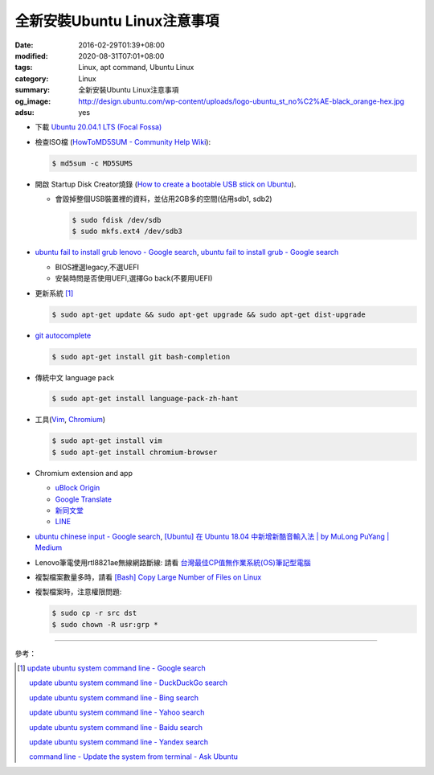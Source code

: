 全新安裝Ubuntu Linux注意事項
############################

:date: 2016-02-29T01:39+08:00
:modified: 2020-08-31T07:01+08:00
:tags: Linux, apt command, Ubuntu Linux
:category: Linux
:summary: 全新安裝Ubuntu Linux注意事項
:og_image: http://design.ubuntu.com/wp-content/uploads/logo-ubuntu_st_no%C2%AE-black_orange-hex.jpg
:adsu: yes


- 下載 `Ubuntu 20.04.1 LTS (Focal Fossa) <https://releases.ubuntu.com/20.04/>`_

- 檢查ISO檔
  (`HowToMD5SUM - Community Help Wiki <https://help.ubuntu.com/community/HowToMD5SUM>`_):

  .. code-block:: bash

    $ md5sum -c MD5SUMS

- 開啟 Startup Disk Creator燒錄
  (`How to create a bootable USB stick on Ubuntu <https://www.ubuntu.com/download/desktop/create-a-usb-stick-on-ubuntu>`_).

  * 會毀掉整個USB裝置裡的資料，並佔用2GB多的空間(佔用sdb1, sdb2)

    .. code-block:: bash

      $ sudo fdisk /dev/sdb
      $ sudo mkfs.ext4 /dev/sdb3

- `ubuntu fail to install grub lenovo - Google search <https://www.google.com/search?q=ubuntu+fail+to+install+grub+lenovo>`_,
  `ubuntu fail to install grub - Google search <https://www.google.com/search?q=ubuntu+fail+to+install+grub>`_

  * BIOS裡選legacy,不選UEFI
  * 安裝時問是否使用UEFI,選擇Go back(不要用UEFI)

.. adsu:: 2

- 更新系統 [1]_

  .. code-block:: bash

    $ sudo apt-get update && sudo apt-get upgrade && sudo apt-get dist-upgrade

- `git autocomplete <https://www.google.com/search?q=git+autocomplete>`_

  .. code-block:: bash

    $ sudo apt-get install git bash-completion

- 傳統中文 language pack

  .. code-block:: bash

    $ sudo apt-get install language-pack-zh-hant

- 工具(Vim_, Chromium_)

  .. code-block:: bash

    $ sudo apt-get install vim
    $ sudo apt-get install chromium-browser

.. adsu:: 3

- Chromium extension and app

  * `uBlock Origin <https://chrome.google.com/webstore/detail/ublock-origin/cjpalhdlnbpafiamejdnhcphjbkeiagm?hl=en>`_
  * `Google Translate <https://chrome.google.com/webstore/detail/google-translate/aapbdbdomjkkjkaonfhkkikfgjllcleb?hl=en>`_
  * `新同文堂 <https://chrome.google.com/webstore/detail/new-tong-wen-tang/ldmgbgaoglmaiblpnphffibpbfchjaeg?hl=zh-TW>`_
  * `LINE <https://chrome.google.com/webstore/detail/line/menkifleemblimdogmoihpfopnplikde?hl=en>`_

- `ubuntu chinese input - Google search <https://www.google.com/search?q=ubuntu+chinese+input>`_,
  `[Ubuntu] 在 Ubuntu 18.04 中新增新酷音輸入法 | by MuLong PuYang | Medium <https://medium.com/@racktar7743/ubuntu-%E5%9C%A8-ubuntu-18-04-%E4%B8%AD%E6%96%B0%E5%A2%9E%E6%96%B0%E9%85%B7%E9%9F%B3%E8%BC%B8%E5%85%A5%E6%B3%95-4aa85782f656>`_

- Lenovo筆電使用rtl8821ae無線網路斷線:
  請看 `台灣最佳CP值無作業系統(OS)筆記型電腦 <{filename}../26/best-cp-no-os-notebook-in-taiwan%zh.rst>`_

- 複製檔案數量多時，請看
  `[Bash] Copy Large Number of Files on Linux <{filename}../../12/20/bash-copy-large-number-of-files-on-linux%en.rst>`_

- 複製檔案時，注意權限問題:

  .. code-block:: bash

    $ sudo cp -r src dst
    $ sudo chown -R usr:grp *


----

.. adsu:: 4

參考：

.. [1] `update ubuntu system command line - Google search <https://www.google.com/search?q=update+ubuntu+system+command+line>`_

       `update ubuntu system command line - DuckDuckGo search <https://duckduckgo.com/?q=update+ubuntu+system+command+line>`_

       `update ubuntu system command line - Bing search <https://www.bing.com/search?q=update+ubuntu+system+command+line>`_

       `update ubuntu system command line - Yahoo search <https://search.yahoo.com/search?p=update+ubuntu+system+command+line>`_

       `update ubuntu system command line - Baidu search <https://www.baidu.com/s?wd=update+ubuntu+system+command+line>`_

       `update ubuntu system command line - Yandex search <https://www.yandex.com/search/?text=update+ubuntu+system+command+line>`_

       `command line - Update the system from terminal - Ask Ubuntu <http://askubuntu.com/questions/462449/update-the-system-from-terminal>`_



.. _Vim: http://www.vim.org/
.. _Chromium: https://www.chromium.org/
